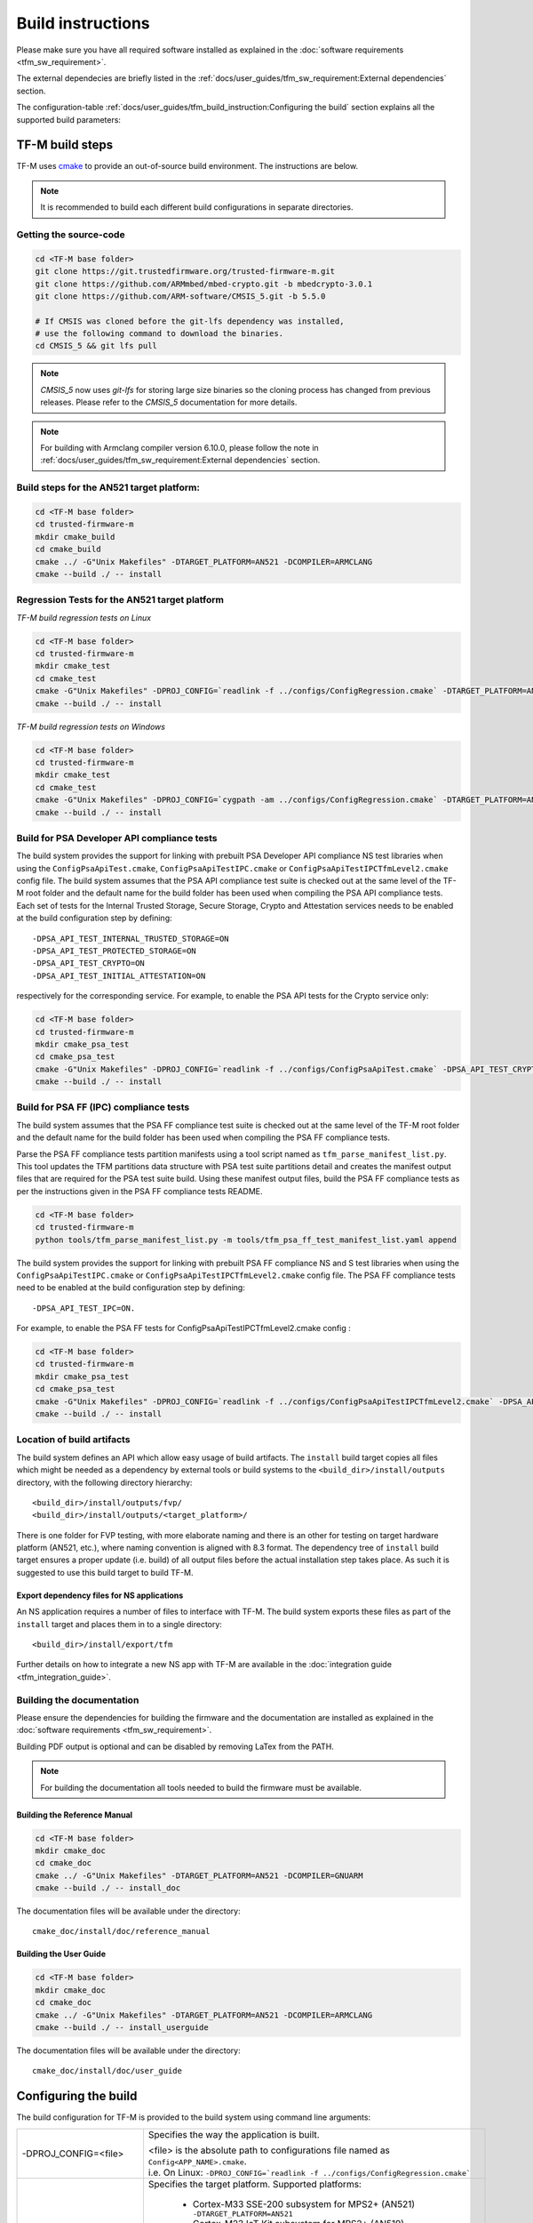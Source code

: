 ##################
Build instructions
##################
Please make sure you have all required software installed as explained in the
:doc:`software requirements <tfm_sw_requirement>`.

The external dependecies are briefly listed in the
:ref:`docs/user_guides/tfm_sw_requirement:External dependencies` section.

The configuration-table
:ref:`docs/user_guides/tfm_build_instruction:Configuring the build` section
explains all the supported build parameters:

****************
TF-M build steps
****************
TF-M uses `cmake <https://cmake.org/overview/>`__ to provide an out-of-source
build environment. The instructions are below.

.. Note::

    It is recommended to build each different build configurations in separate
    directories.

Getting the source-code
=======================
.. code-block:: bash

    cd <TF-M base folder>
    git clone https://git.trustedfirmware.org/trusted-firmware-m.git
    git clone https://github.com/ARMmbed/mbed-crypto.git -b mbedcrypto-3.0.1
    git clone https://github.com/ARM-software/CMSIS_5.git -b 5.5.0

    # If CMSIS was cloned before the git-lfs dependency was installed,
    # use the following command to download the binaries.
    cd CMSIS_5 && git lfs pull

.. Note::
   `CMSIS_5` now uses `git-lfs` for storing large size binaries so the cloning
   process has changed from previous releases. Please refer to the `CMSIS_5`
   documentation for more details.

.. Note::
   For building with Armclang compiler version 6.10.0, please follow the note
   in :ref:`docs/user_guides/tfm_sw_requirement:External dependencies` section.

Build steps for the AN521 target platform:
==========================================
.. code-block:: bash

    cd <TF-M base folder>
    cd trusted-firmware-m
    mkdir cmake_build
    cd cmake_build
    cmake ../ -G"Unix Makefiles" -DTARGET_PLATFORM=AN521 -DCOMPILER=ARMCLANG
    cmake --build ./ -- install

Regression Tests for the AN521 target platform
==============================================
*TF-M build regression tests on Linux*

.. code-block:: bash

    cd <TF-M base folder>
    cd trusted-firmware-m
    mkdir cmake_test
    cd cmake_test
    cmake -G"Unix Makefiles" -DPROJ_CONFIG=`readlink -f ../configs/ConfigRegression.cmake` -DTARGET_PLATFORM=AN521 -DCOMPILER=ARMCLANG ../
    cmake --build ./ -- install

*TF-M build regression tests on Windows*

.. code-block:: bash

    cd <TF-M base folder>
    cd trusted-firmware-m
    mkdir cmake_test
    cd cmake_test
    cmake -G"Unix Makefiles" -DPROJ_CONFIG=`cygpath -am ../configs/ConfigRegression.cmake` -DTARGET_PLATFORM=AN521 -DCOMPILER=ARMCLANG ../
    cmake --build ./ -- install

Build for PSA Developer API compliance tests
============================================
The build system provides the support for linking with prebuilt PSA Developer
API compliance NS test libraries when using the ``ConfigPsaApiTest.cmake``,
``ConfigPsaApiTestIPC.cmake`` or ``ConfigPsaApiTestIPCTfmLevel2.cmake`` config
file. The build system assumes that the PSA API compliance test suite is checked
out at the same level of the TF-M root folder and the default name for the build
folder has been used when compiling the PSA API compliance tests. Each set of
tests for the Internal Trusted Storage, Secure Storage, Crypto and Attestation
services needs to be enabled at the build configuration step by defining::

    -DPSA_API_TEST_INTERNAL_TRUSTED_STORAGE=ON
    -DPSA_API_TEST_PROTECTED_STORAGE=ON
    -DPSA_API_TEST_CRYPTO=ON
    -DPSA_API_TEST_INITIAL_ATTESTATION=ON

respectively for the corresponding service. For example, to enable the PSA API
tests for the Crypto service only:

.. code-block:: bash

    cd <TF-M base folder>
    cd trusted-firmware-m
    mkdir cmake_psa_test
    cd cmake_psa_test
    cmake -G"Unix Makefiles" -DPROJ_CONFIG=`readlink -f ../configs/ConfigPsaApiTest.cmake` -DPSA_API_TEST_CRYPTO=ON -DTARGET_PLATFORM=AN521 -DCOMPILER=ARMCLANG ../
    cmake --build ./ -- install

Build for PSA FF (IPC) compliance tests
=======================================

The build system assumes that the PSA FF compliance test suite is checked out
at the same level of the TF-M root folder and the default name for the build
folder has been used when compiling the PSA FF compliance tests.

Parse the PSA FF compliance tests partition manifests using a tool script named
as ``tfm_parse_manifest_list.py``. This tool updates the TFM partitions data
structure with PSA test suite partitions detail and creates the manifest output
files that are required for the PSA test suite build. Using these manifest
output files, build the PSA FF compliance tests as per the instructions
given in the PSA FF compliance tests README.

.. code-block:: bash

    cd <TF-M base folder>
    cd trusted-firmware-m
    python tools/tfm_parse_manifest_list.py -m tools/tfm_psa_ff_test_manifest_list.yaml append

The build system provides the support for linking with prebuilt PSA FF
compliance NS and S test libraries when using the ``ConfigPsaApiTestIPC.cmake``
or ``ConfigPsaApiTestIPCTfmLevel2.cmake`` config file.  The PSA FF compliance
tests need to be enabled at the build configuration step by defining::

    -DPSA_API_TEST_IPC=ON.

For example, to enable the PSA FF tests for ConfigPsaApiTestIPCTfmLevel2.cmake
config :

.. code-block:: bash

    cd <TF-M base folder>
    cd trusted-firmware-m
    mkdir cmake_psa_test
    cd cmake_psa_test
    cmake -G"Unix Makefiles" -DPROJ_CONFIG=`readlink -f ../configs/ConfigPsaApiTestIPCTfmLevel2.cmake` -DPSA_API_TEST_IPC=ON -DTARGET_PLATFORM=AN521 -DCOMPILER=ARMCLANG ../
    cmake --build ./ -- install

Location of build artifacts
===========================
The build system defines an API which allow easy usage of build
artifacts. The ``install`` build target copies all files which might be needed
as a dependency by external tools or build systems to the
``<build_dir>/install/outputs``
directory, with the following directory hierarchy:

::

    <build_dir>/install/outputs/fvp/
    <build_dir>/install/outputs/<target_platform>/

There is one folder for FVP testing, with more elaborate naming and
there is an other for testing on target hardware platform (AN521, etc.), where
naming convention is aligned with 8.3 format. The dependency tree of
``install`` build target ensures a proper update (i.e. build) of all output
files before the actual installation step takes place. As such it is suggested
to use this build target to build TF-M.

Export dependency files for NS applications
-------------------------------------------
An NS application requires a number of files to interface with TF-M.
The build system exports these files as part of the ``install`` target and
places them in to a single directory::

    <build_dir>/install/export/tfm

Further details on how to integrate a new NS app with TF-M are available in the
:doc:`integration guide <tfm_integration_guide>`.

Building the documentation
==========================
Please ensure the dependencies for building the firmware and the
documentation are installed as explained in the
:doc:`software requirements <tfm_sw_requirement>`.

Building PDF output is optional and can be disabled by removing LaTex from the
PATH.

.. Note::
   For building the documentation all tools needed to build the firmware must
   be available.

Building the Reference Manual
-----------------------------
.. code-block:: bash

    cd <TF-M base folder>
    mkdir cmake_doc
    cd cmake_doc
    cmake ../ -G"Unix Makefiles" -DTARGET_PLATFORM=AN521 -DCOMPILER=GNUARM
    cmake --build ./ -- install_doc

The documentation files will be available under the directory::

    cmake_doc/install/doc/reference_manual

Building the User Guide
-----------------------
.. code-block:: bash

    cd <TF-M base folder>
    mkdir cmake_doc
    cd cmake_doc
    cmake ../ -G"Unix Makefiles" -DTARGET_PLATFORM=AN521 -DCOMPILER=ARMCLANG
    cmake --build ./ -- install_userguide

The documentation files will be available under the directory::

    cmake_doc/install/doc/user_guide

*********************
Configuring the build
*********************
The build configuration for TF-M is provided to the build system using command
line arguments:

.. list-table::
   :widths: 20 80

   * - -DPROJ_CONFIG=<file>
     - Specifies the way the application is built.

       | <file> is the absolute path to configurations file
         named as ``Config<APP_NAME>.cmake``.
       | i.e. On Linux:
         ``-DPROJ_CONFIG=`readlink -f ../configs/ConfigRegression.cmake```

   * - -DTARGET_PLATFORM=<target platform name>
     - Specifies the target platform.
       Supported platforms:

          - Cortex-M33 SSE-200 subsystem for MPS2+ (AN521)
            ``-DTARGET_PLATFORM=AN521``
          - Cortex-M23 IoT Kit subsystem for MPS2+ (AN519)
            ``-DTARGET_PLATFORM=AN519``
          - Arm SSE-123 Example Subsystem for MPS2+ (AN539)
            ``-DTARGET_PLATFORM=AN539``
          - Musca-A test chip board (Cortex-M33 SSE-200 subsystem)
            ``-DTARGET_PLATFORM=MUSCA_A``
          - Musca-B1 test chip board (Cortex-M33 SSE-200 subsystem)
            ``-DTARGET_PLATFORM=MUSCA_B1``
          - Musca-S1 test chip board (Cortex-M33 SSE-200 subsystem)
            ``-DTARGET_PLATFORM=MUSCA_S1``
          - Cortex-M33 SSE-200 subsystem for MPS3 (AN524)
            ``-DTARGET_PLATFORM=AN524``
          - Cypress CYS0644ABZI-S2D44 board (PSoC64 platform)
            ``-DTARGET_PLATFORM=psoc64``
            See :doc:`Cypress PSoC 64 platform specifics </platform/ext/target/cypress/psoc64/cypress_psoc64_spec>`
          - DesignStart FPGA on Cloud: Cortex-M33 based platform (SSE-200_AWS platform)
            ``-DTARGET_PLATFORM=SSE-200_AWS``

   * - -DCOMPILER=<compiler name>
     - Specifies the compiler toolchain
       The possible values are:

         - ``ARMCLANG``
         - ``GNUARM``
   * - -DCMAKE_BUILD_TYPE=<build type>
     - Configures debugging support.
       The possible values are:

         - ``Debug``
         - ``Release``
         - ``Relwithdebinfo``
         - ``Minsizerel``
   * - -DMBEDCRYPTO_DEBUG=<ON|OFF>
     - Enables debug symbols for Mbed Crypto library. If a cryptographic
       accelerator is enabled then this will also enable debug symbols and
       logging for any accelerator libraries.
   * - -DBUILD_DWARF_VERSION=<dwarf version>
     - Configures DWARF version.
       The possible values are:

         - 2
         - 3
         - 4

.. Note::
    Follow :doc:`secure boot <./tfm_secure_boot>` to build the binaries with or
    without BL2 bootloader.

**************
Configurations
**************
Configurations files under `configs` are TF-M provided configurations for building.
They are used by the `-DPROJ_CONFIG` argument for the build command line.
The following table describes the differences between the configurations:

+------------------------+------------+---------------+-----------------+----------------+---------------+-------------------+-------------------------+
|     Configuration      | Model [1]_ | TF-M LVL [2]_ | Regression [3]_ | Core Test [4]_ | IPC Test [5]_ | PSA API Test [6]_ |        Comment          |
+========================+============+===============+=================+================+===============+===================+=========================+
| Default                | Library    | 1             | No              | No             | No            | No                | TF-M, no tests          |
+------------------------+------------+---------------+-----------------+----------------+---------------+-------------------+-------------------------+
| Regression             | Library    | 1             | Yes             | Yes            | No            | No                | TF-M & Regression tests |
+------------------------+------------+---------------+-----------------+----------------+---------------+-------------------+-------------------------+
| CoreIPC                | IPC        | 1             | No              | No             | No            | No                | TF-M, no tests          |
+------------------------+------------+---------------+-----------------+----------------+---------------+-------------------+-------------------------+
| CoreIPCTfmLevel2       | IPC        | 2             | No              | No             | No            | No                | TF-M, no tests          |
+------------------------+------------+---------------+-----------------+----------------+---------------+-------------------+-------------------------+
| RegressionIPC          | IPC        | 1             | Yes             | Yes            | Yes           | No                | TF-M & Regression tests |
+------------------------+------------+---------------+-----------------+----------------+---------------+-------------------+-------------------------+
| RegressionIPCTfmLevel2 | IPC        | 2             | Yes             | Yes            | Yes           | No                | TF-M & Regression tests |
+------------------------+------------+---------------+-----------------+----------------+---------------+-------------------+-------------------------+
| PsaApiTest             | Library    | 1             | No              | No             | No            | Yes               | TF-M & PSA API tests    |
+------------------------+------------+---------------+-----------------+----------------+---------------+-------------------+-------------------------+
| PsaApiTestIPC          | IPC        | 1             | No              | No             | No            | Yes               | TF-M & PSA API tests    |
+------------------------+------------+---------------+-----------------+----------------+---------------+-------------------+-------------------------+
| PsaApiTestIPCTfmLevel2 | IPC        | 2             | No              | No             | No            | Yes               | TF-M & PSA API tests    |
+------------------------+------------+---------------+-----------------+----------------+---------------+-------------------+-------------------------+

.. [1] Which TF-M Model is set: `CORE_IPC`. If `CORE_IPC` is set to true then the model is IPC model, otherwise it's library model.

.. [2] The TF-M isolation level `TFM_LVL`. Currently Library model supports level 1. IPC model supports level 1 and 2.

.. [3] Build regression tests or not: `REGRESSION`.

.. [4] Build core tests or not: `CORE_TEST`.

.. [5] Build IPC tests or not: `IPC_TEST`. It can be only enabled in IPC model

.. [6] Build for PSA API compliance tests or not: `PSA_API_TEST`.

--------------

*Copyright (c) 2017-2020, Arm Limited. All rights reserved.*
